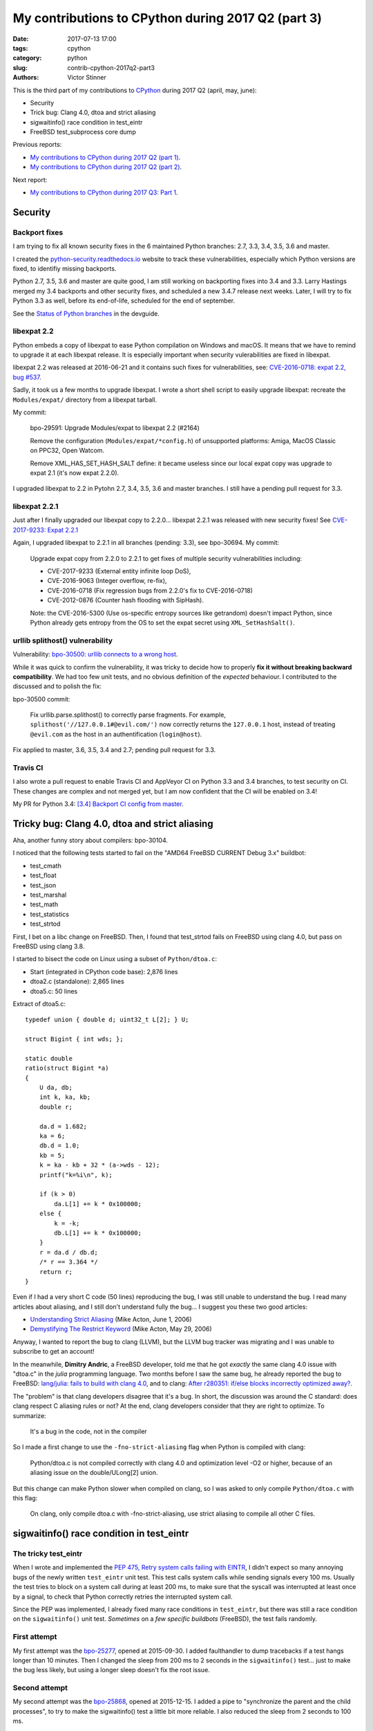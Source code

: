 +++++++++++++++++++++++++++++++++++++++++++++++++++
My contributions to CPython during 2017 Q2 (part 3)
+++++++++++++++++++++++++++++++++++++++++++++++++++

:date: 2017-07-13 17:00
:tags: cpython
:category: python
:slug: contrib-cpython-2017q2-part3
:authors: Victor Stinner

This is the third part of my contributions to `CPython
<https://www.python.org/>`_ during 2017 Q2 (april, may, june):

* Security
* Trick bug: Clang 4.0, dtoa and strict aliasing
* sigwaitinfo() race condition in test_eintr
* FreeBSD test_subprocess core dump

Previous reports:

* `My contributions to CPython during 2017 Q2 (part 1)
  <{filename}/python_contrib_2017q2_part1.rst>`_.
* `My contributions to CPython during 2017 Q2 (part 2)
  <{filename}/python_contrib_2017q2_part2.rst>`_.

Next report:

* `My contributions to CPython during 2017 Q3: Part 1
  <{filename}/python_contrib_2017q3_part1.rst>`_.


Security
========

Backport fixes
--------------

I am trying to fix all known security fixes in the 6 maintained Python
branches: 2.7, 3.3, 3.4, 3.5, 3.6 and master.

I created the `python-security.readthedocs.io
<http://python-security.readthedocs.io/>`_ website to track these
vulnerabilities, especially which Python versions are fixed, to identifiy
missing backports.

Python 2.7, 3.5, 3.6 and master are quite good, I am still working on
backporting fixes into 3.4 and 3.3. Larry Hastings merged my 3.4 backports and
other security fixes, and scheduled a new 3.4.7 release next weeks. Later, I
will try to fix Python 3.3 as well, before its end-of-life, scheduled for the
end of september.

See the `Status of Python branches
<https://docs.python.org/devguide/#status-of-python-branches>`_ in the
devguide.

libexpat 2.2
------------

Python embeds a copy of libexpat to ease Python compilation on Windows and
macOS. It means that we have to remind to upgrade it at each libexpat release.
It is especially important when security vulerabilities are fixed in libexpat.

libexpat 2.2 was released at 2016-06-21 and it contains such fixes for
vulnerabilities, see: `CVE-2016-0718: expat 2.2, bug #537
<http://python-security.readthedocs.io/vuln/cve-2016-0718_expat_2.2_bug_537.html>`_.

Sadly, it took us a few months to upgrade libexpat. I wrote a short shell
script to easily upgrade libexpat: recreate the ``Modules/expat/`` directory
from a libexpat tarball.

My commit:

    bpo-29591: Upgrade Modules/expat to libexpat 2.2 (#2164)

    Remove the configuration (``Modules/expat/*config.h``) of unsupported
    platforms: Amiga, MacOS Classic on PPC32, Open Watcom.

    Remove XML_HAS_SET_HASH_SALT define: it became useless since our local
    expat copy was upgrade to expat 2.1 (it's now expat 2.2.0).

I upgraded libexpat to 2.2 in Pytohn 2.7, 3.4, 3.5, 3.6 and master branches.
I still have a pending pull request for 3.3.

libexpat 2.2.1
--------------

Just after I finally upgraded our libexpat copy to 2.2.0... libexpat 2.2.1 was
released with new security fixes!  See `CVE-2017-9233: Expat 2.2.1
<http://python-security.readthedocs.io/vuln/cve-2017-9233_expat_2.2.1.html>`_

Again, I upgraded libexpat to 2.2.1 in all branches (pending: 3.3), see
bpo-30694. My commit:

    Upgrade expat copy from 2.2.0 to 2.2.1 to get fixes
    of multiple security vulnerabilities including:

    * CVE-2017-9233 (External entity infinite loop DoS),
    * CVE-2016-9063 (Integer overflow, re-fix),
    * CVE-2016-0718 (Fix regression bugs from 2.2.0's fix to CVE-2016-0718)
    * CVE-2012-0876 (Counter hash flooding with SipHash).

    Note: the CVE-2016-5300 (Use os-specific entropy sources like getrandom)
    doesn't impact Python, since Python already gets entropy from the OS to set
    the expat secret using ``XML_SetHashSalt()``.

urllib splithost() vulnerability
--------------------------------

Vulnerability: `bpo-30500: urllib connects to a wrong host
<http://python-security.readthedocs.io/vuln/bpo-30500_urllib_connects_to_a_wrong_host.html>`_.

While it was quick to confirm the vulnerability, it was tricky to decide how to
properly **fix it without breaking backward compatibility**. We had too few
unit tests, and no obvious definition of the *expected* behaviour. I
contributed to the discussed and to polish the fix:

bpo-30500 commit:

    Fix urllib.parse.splithost() to correctly parse fragments. For example,
    ``splithost('//127.0.0.1#@evil.com/')`` now correctly returns the
    ``127.0.0.1`` host, instead of treating ``@evil.com`` as the host in an
    authentification (``login@host``).

Fix applied to master, 3.6, 3.5, 3.4 and 2.7; pending pull request for 3.3.

Travis CI
---------

I also wrote a pull request to enable Travis CI and AppVeyor CI on Python 3.3
and 3.4 branches, to test security on CI. These changes are complex and not
merged yet, but I am now confident that the CI will be enabled on 3.4!

My PR for Python 3.4: `[3.4] Backport CI config from master
<https://github.com/python/cpython/pull/2475>`_.


Tricky bug: Clang 4.0, dtoa and strict aliasing
===============================================

Aha, another funny story about compilers: bpo-30104.

I noticed that the following tests started to fail on the "AMD64 FreeBSD
CURRENT Debug 3.x" buildbot:

* test_cmath
* test_float
* test_json
* test_marshal
* test_math
* test_statistics
* test_strtod

First, I bet on a libc change on FreeBSD. Then, I found that test_strtod fails
on FreeBSD using clang 4.0, but pass on FreeBSD using clang 3.8.

I started to bisect the code on Linux using a subset of ``Python/dtoa.c``:

* Start (integrated in CPython code base): 2,876 lines
* dtoa2.c (standalone): 2,865 lines
* dtoa5.c: 50 lines

Extract of dtoa5.c::

    typedef union { double d; uint32_t L[2]; } U;

    struct Bigint { int wds; };

    static double
    ratio(struct Bigint *a)
    {
        U da, db;
        int k, ka, kb;
        double r;

        da.d = 1.682;
        ka = 6;
        db.d = 1.0;
        kb = 5;
        k = ka - kb + 32 * (a->wds - 12);
        printf("k=%i\n", k);

        if (k > 0)
            da.L[1] += k * 0x100000;
        else {
            k = -k;
            db.L[1] += k * 0x100000;
        }
        r = da.d / db.d;
        /* r == 3.364 */
        return r;
    }

Even if I had a very short C code (50 lines) reproducing the bug, I was still
unable to understand the bug. I read many articles about aliasing, and I still
don't understand fully the bug... I suggest you these two good articles:

* `Understanding Strict Aliasing
  <http://cellperformance.beyond3d.com/articles/2006/06/understanding-strict-aliasing.html>`_
  (Mike Acton, June 1, 2006)
* `Demystifying The Restrict Keyword
  <http://cellperformance.beyond3d.com/articles/2006/05/demystifying-the-restrict-keyword.html>`_
  (Mike Acton, May 29, 2006)

Anyway, I wanted to report the bug to clang (LLVM), but the LLVM bug tracker was
migrating and I was unable to subscribe to get an account!

In the meanwhile, **Dimitry Andric**, a FreeBSD developer, told me that he got
*exactly* the same clang 4.0 issue with "dtoa.c" in the *julia* programming
language. Two months before I saw the same bug, he already reported the bug to
FreeBSD: `lang/julia: fails to build with clang 4.0
<https://bugs.freebsd.org/216770>`_, and to clang: `After r280351: if/else
blocks incorrectly optimized away?
<https://bugs.llvm.org//show_bug.cgi?id=31928>`_.

The "problem" is that clang
developers disagree that it's a bug. In short, the discussion was around the C
standard: does clang respect C aliasing rules or not? At the end, clang
developers consider that they are right to optimize. To summarize:

    It's a bug in the code, not in the compiler

So I made a first change to use the ``-fno-strict-aliasing`` flag when Python
is compiled with clang:

    Python/dtoa.c is not compiled correctly with clang 4.0 and
    optimization level -O2 or higher, because of an aliasing issue on
    the double/ULong[2] union.

But this change can make Python slower when compiled on clang, so I was asked
to only compile ``Python/dtoa.c`` with this flag:

    On clang, only compile dtoa.c with -fno-strict-aliasing, use strict
    aliasing to compile all other C files.


sigwaitinfo() race condition in test_eintr
==========================================

The tricky test_eintr
---------------------

When I wrote and implemented the `PEP 475, Retry system calls failing with
EINTR <https://www.python.org/dev/peps/pep-0475/>`_, I didn't expect so many
annoying bugs of the newly written ``test_eintr`` unit test. This test calls
system calls while sending signals every 100 ms. Usually the test tries to
block on a system call during at least 200 ms, to make sure that the syscall
was interrupted at least once by a signal, to check that Python correctly
retries the interrupted system call.

Since the PEP was implemented, I already fixed many race conditions in
``test_eintr``, but there was still a race condition on the ``sigwaitinfo()``
unit test. *Sometimes* on a *few specific buildbots* (FreeBSD), the test fails
randomly.

First attempt
-------------

My first attempt was the `bpo-25277 <http://bugs.python.org/issue25277>`_,
opened at 2015-09-30. I added faulthandler to dump tracebacks if a test hangs
longer than 10 minutes. Then I changed the sleep from 200 ms to 2 seconds in
the ``sigwaitinfo()`` test... just to make the bug less likely, but using a
longer sleep doesn't fix the root issue.

Second attempt
--------------

My second attempt was the `bpo-25868 <http://bugs.python.org/issue25868>`_,
opened at 2015-12-15. I added a pipe to "synchronize the parent and the child
processes", to try to make the sigwaitinfo() test a little bit more reliable. I
also reduced the sleep from 2 seconds to 100 ms.

7 minutes after my fix, **Martin Panter** wrote:

    With the pipe, there is still a potential race after the parent writes to
    the pipe and before sigwaitinfo() is invoked, versus the child sleep()
    call.

    What do you think of my suggestion to block the signal? Then (in theory) it
    should be robust, rather than relying on timing.

I replied that I wasn't sure that sigwaitinfo() EINTR error was still tested if
we make his proposed change.

One month later, Martin wrote a patch but I was unable to take a decision on
his change. In september 2016, Martin noticed a new test failure on the FreeBSD
9 buildbot.

Third attempt
-------------

My third attempt is the bpo-30320, opened at 2017-05-09. This time, I really
wanted to fix *all* buildbot random failures. Since I was now able to reproduce
the bug on my FreeBSD VM, I was able to write a fix but also to check that:

* sigwaitinfo() and sigtimedwait() fail with EINTR and Python automatically
  restarts the interrupted syscall
* I hacked the test file to only run the sigwaitinfo() and sigtimedwait() unit
  tests. Running the test in a loop doesn't fail: I ran the test during 5
  minutes in 10 shells (tests running 10 times in parallel) => no failure, the
  race condition seems to be gone.

So I `pushed my fix
<https://github.com/python/cpython/commit/211a392cc15f9a7b1b8ce65d8f6c9f8237d1b77f>`_:

    bpo-30320: test_eintr now uses pthread_sigmask()

    Rewrite sigwaitinfo() and sigtimedwait() unit tests for EINTR using
    pthread_sigmask() to fix a race condition between the child and the
    parent process.

    Remove the pipe which was used as a weak workaround against the race
    condition.

    sigtimedwait() is now tested with a child process sending a signal
    instead of testing the timeout feature which is more unstable
    (especially regarding to clock resolution depending on the platform).

To be honest, I wasn't really confident, when I pushed my fix, that blocking
the waited signal is the proper fix.

So it took **1 year and 8 months** to really find and fix the root bug.

Sadly, while I was working on dozens of other bugs, I completely lost track of
Martin's patch, even if I opened the bpo-25868. Sorry Martin for forgotting to
review your patch! But when you wrote it, I was unable to test that
sigwaitinfo() was still failing with EINTR.


FreeBSD test_subprocess core dump
=================================

bpo-30448: During one month, some FreeBSD buildbots was emitting this warning
which started to annoy me, since I was trying to fix *all* buildbots warnings::

    Warning -- files was modified by test_subprocess
      Before: []
      After:  ['python.core']

I tried and failed to reproduce the warning on my FreeBSD 11 VM. I also asked a
friend to reproduce the bug, but he also failed. I was developping my
``test.bisect`` tool and I wanted to get access to a machine to reproduce the
bug!

Later, **Kubilay Kocak** aka *koobs* gave me access to his FreeBSD buildbots
and in a few seconds with my new test.bisect tool, I identified that the
``test_child_terminated_in_stopped_state()`` test triggers a deliberate crash,
but doesn't disable core dump creation. The fix is simple, use
``test.support.SuppressCrashReport`` context manager. Thanks *koobs* for the
access!

Maybe only FreeBSD 10 and older dump a core on this specific test, not FreeBSD
11. I don't know why. The test is special, it tests a process which crashs
while being traced with ``ptrace()``.


